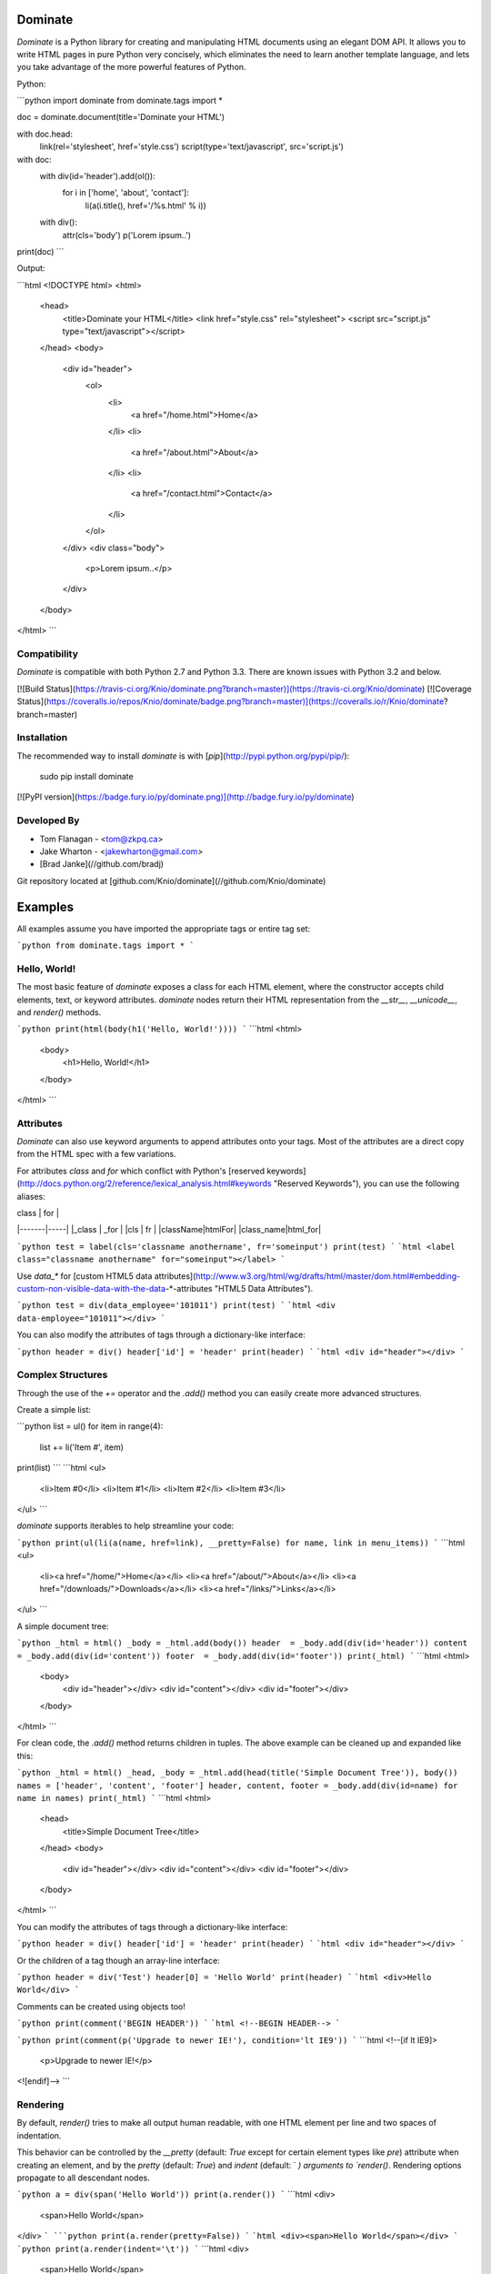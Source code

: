 Dominate
========

`Dominate` is a Python library for creating and manipulating HTML documents using an elegant DOM API.
It allows you to write HTML pages in pure Python very concisely, which eliminates the need to learn another template language, and lets you take advantage of the more powerful features of Python.

Python:

```python
import dominate
from dominate.tags import *

doc = dominate.document(title='Dominate your HTML')

with doc.head:
    link(rel='stylesheet', href='style.css')
    script(type='text/javascript', src='script.js')

with doc:
    with div(id='header').add(ol()):
        for i in ['home', 'about', 'contact']:
            li(a(i.title(), href='/%s.html' % i))

    with div():
        attr(cls='body')
        p('Lorem ipsum..')

print(doc)
```

Output:

```html
<!DOCTYPE html>
<html>
  <head>
    <title>Dominate your HTML</title>
    <link href="style.css" rel="stylesheet">
    <script src="script.js" type="text/javascript"></script>
  </head>
  <body>
    <div id="header">
      <ol>
        <li>
          <a href="/home.html">Home</a>
        </li>
        <li>
          <a href="/about.html">About</a>
        </li>
        <li>
          <a href="/contact.html">Contact</a>
        </li>
      </ol>
    </div>
    <div class="body">
      <p>Lorem ipsum..</p>
    </div>
  </body>
</html>
```


Compatibility
-------------

`Dominate` is compatible with both Python 2.7 and Python 3.3. There are known issues with Python 3.2 and below.

[![Build Status](https://travis-ci.org/Knio/dominate.png?branch=master)](https://travis-ci.org/Knio/dominate)
[![Coverage Status](https://coveralls.io/repos/Knio/dominate/badge.png?branch=master)](https://coveralls.io/r/Knio/dominate?branch=master)



Installation
------------

The recommended way to install `dominate` is with
[`pip`](http://pypi.python.org/pypi/pip/):

    sudo pip install dominate

[![PyPI version](https://badge.fury.io/py/dominate.png)](http://badge.fury.io/py/dominate)


Developed By
------------

* Tom Flanagan - <tom@zkpq.ca>
* Jake Wharton - <jakewharton@gmail.com>
* [Brad Janke](//github.com/bradj)

Git repository located at
[github.com/Knio/dominate](//github.com/Knio/dominate)


Examples
========

All examples assume you have imported the appropriate tags or entire tag set:

```python
from dominate.tags import *
```


Hello, World!
-------------

The most basic feature of `dominate` exposes a class for each HTML element, where the constructor
accepts child elements, text, or keyword attributes. `dominate` nodes return their HTML representation
from the `__str__`, `__unicode__`, and `render()` methods.

```python
print(html(body(h1('Hello, World!'))))
```
```html
<html>
    <body>
        <h1>Hello, World!</h1>
    </body>
</html>
```

Attributes
----------

`Dominate` can also use keyword arguments to append attributes onto your tags. Most of the attributes are a direct copy from the HTML spec with a few variations.

For attributes `class` and `for` which conflict with Python's [reserved keywords](http://docs.python.org/2/reference/lexical_analysis.html#keywords "Reserved Keywords"), you can use the following aliases:

| class | for |
|-------|-----|
|_class | _for |
|cls | fr |
|className|htmlFor|
|class_name|html_for|


```python
test = label(cls='classname anothername', fr='someinput')
print(test)
```
```html
<label class="classname anothername" for="someinput"></label>
```

Use `data_*` for [custom HTML5 data attributes](http://www.w3.org/html/wg/drafts/html/master/dom.html#embedding-custom-non-visible-data-with-the-data-*-attributes "HTML5 Data Attributes").

```python
test = div(data_employee='101011')
print(test)
```
```html
<div data-employee="101011"></div>
```

You can also modify the attributes of tags through a dictionary-like interface:

```python
header = div()
header['id'] = 'header'
print(header)
```
```html
<div id="header"></div>
```

Complex Structures
------------------

Through the use of the `+=` operator and the `.add()` method you can easily create more advanced structures.

Create a simple list:

```python
list = ul()
for item in range(4):
    list += li('Item #', item)
print(list)
```
```html
<ul>
    <li>Item #0</li>
    <li>Item #1</li>
    <li>Item #2</li>
    <li>Item #3</li>
</ul>
```

`dominate` supports iterables to help streamline your code:

```python
print(ul(li(a(name, href=link), __pretty=False) for name, link in menu_items))
```
```html
<ul>
    <li><a href="/home/">Home</a></li>
    <li><a href="/about/">About</a></li>
    <li><a href="/downloads/">Downloads</a></li>
    <li><a href="/links/">Links</a></li>
</ul>
```

A simple document tree:

```python
_html = html()
_body = _html.add(body())
header  = _body.add(div(id='header'))
content = _body.add(div(id='content'))
footer  = _body.add(div(id='footer'))
print(_html)
```
```html
<html>
    <body>
        <div id="header"></div>
        <div id="content"></div>
        <div id="footer"></div>
    </body>
</html>
```

For clean code, the `.add()` method returns children in tuples. The above example can be cleaned up and expanded like this:

```python
_html = html()
_head, _body = _html.add(head(title('Simple Document Tree')), body())
names = ['header', 'content', 'footer']
header, content, footer = _body.add(div(id=name) for name in names)
print(_html)
```
```html
<html>
    <head>
       <title>Simple Document Tree</title>
    </head>
    <body>
        <div id="header"></div>
        <div id="content"></div>
        <div id="footer"></div>
    </body>
</html>
```

You can modify the attributes of tags through a dictionary-like interface:

```python
header = div()
header['id'] = 'header'
print(header)
```
```html
<div id="header"></div>
```

Or the children of a tag though an array-line interface:

```python
header = div('Test')
header[0] = 'Hello World'
print(header)
```
```html
<div>Hello World</div>
```

Comments can be created using objects too!

```python
print(comment('BEGIN HEADER'))
```
```html
<!--BEGIN HEADER-->
```

```python
print(comment(p('Upgrade to newer IE!'), condition='lt IE9'))
```
```html
<!--[if lt IE9]>
  <p>Upgrade to newer IE!</p>
<![endif]-->
```

Rendering
---------

By default, `render()` tries to make all output human readable, with one HTML
element per line and two spaces of indentation.

This behavior can be controlled by the `__pretty` (default: `True` except for
certain element types like `pre`) attribute when creating an element, and by
the `pretty` (default: `True`) and `indent` (default: `  `) arguments to
`render()`. Rendering options propagate to all descendant nodes.

```python
a = div(span('Hello World'))
print(a.render())
```
```html
<div>
  <span>Hello World</span>
</div>
```
```python
print(a.render(pretty=False))
```
```html
<div><span>Hello World</span></div>
```
```python
print(a.render(indent='\t'))
```
```html
<div>
	<span>Hello World</span>
</div>
```
```python
a = div(span('Hello World'), __pretty=False)
print(a.render())
```
```html
<div><span>Hello World</span></div>
```


Context Managers
----------------

You can also add child elements using Python's `with` statement:

```python
h = ul()
with h:
    li('One')
    li('Two')
    li('Three')

print(h)
```
```html
<ul>
    <li>One</li>
    <li>Two</li>
    <li>Three</li>
</ul>
```


You can use this along with the other mechanisms of adding children elements, including nesting `with` statements, and it works as expected:

```python
h = html()
with h.add(body()).add(div(id='content')):
    h1('Hello World!')
    p('Lorem ipsum ...')
    with table().add(tbody()):
        l = tr()
        l += td('One')
        l.add(td('Two'))
        with l:
            td('Three')

print(h)
```
```html
<html>
    <body>
        <div id="content">
            <h1>Hello World!</h1>
            <p>Lorem ipsum ...</p>
            <table>
                <tbody>
                    <tr>
                        <td>One</td>
                        <td>Two</td>
                        <td>Three</td>
                    </tr>
                </tbody>
            </table>
        </div>
    </body>
</html>
```

When the context is closed, any nodes that were not already added to something get added to the current context.

Attributes can be added to the current context with the `attr` function:

```python
d = div()
with d:
    attr(id='header')

 print(d)
 ```
 ```html
<div id="header"></div>
```


Decorators
----------

`Dominate` is great for creating reusable widgets for parts of your page. Consider this example:

```python
def greeting(name):
    with div() as d:
        p('Hello, %s' % name)
    return d

print(greeting('Bob'))
```
```html
<div>
    <p>Hello, Bob</p>
</div>
```

You can see the following pattern being repeated here:

```python
def widget(parameters):
    with tag() as t:
        ...
    return t
```

This boilerplate can be avoided by using tags (objects and instances) as decorators

```python
@div
def greeting(name):
    p('Hello %s' % name)
print(greeting('Bob'))
```
```html
<div>
    <p>Hello Bob</p>
</div>
```

The decorated function will return a new instance of the tag used to decorate it, and execute in a `with` context which will collect all the nodes created inside it.

You can also use instances of tags as decorators, if you need to add attributes or other data to the root node of the widget.
Each call to the decorated function will return a copy of the node used to decorate it.

```python
@div(h2('Welcome'), cls='greeting')
def greeting(name):
    p('Hello %s' % name)

print(greeting('Bob'))
```
```html

<div class="greeting">
    <h2>Welcome</h2>
    <p>Hello Bob</p>
</div>
```

Creating Documents
------------------

Since creating the common structure of an HTML document everytime would be excessively tedious dominate provides a class to create and manage them for you: `document`.

When you create a new document, the basic HTML tag structure is created for you.

```python
d = document()
print(d)
```
```html
<!DOCTYPE html>
<html>
    <head>
       <title>Dominate</title>
    </head>
    <body></body>
</html>
```

The `document` class accepts `title`, `doctype`, and `request` keyword arguments.
The default values for these arguments are `Dominate`, `<!DOCTYPE html>`, and `None` respectively.

The `document` class also provides helpers to allow you to access the `html`, `head`, and `body` nodes directly.

```python
d = document()
```

```python
>>> d.html
<dominate.tags.html: 0 attributes, 2 children>
>>> d.head
<dominate.tags.head: 0 attributes, 0 children>
>>> d.body
<dominate.tags.body: 0 attributes, 0 children>
```


You should notice that here the `head` tag contains zero children.
This is because the default `title` tag is only added when the document is rendered and the `head` element does not explicitly contain one.

The `document` class also provides helpers to allow you to directly add nodes to the `body` tag.

```python
d = document()
d += h1('Hello, World!')
d += p('This is a paragraph.')
print(d)
```
```html
<!DOCTYPE html>
<html>
    <head>
       <title>Dominate</title>
    </head>
    <body>
        <h1>Hello, World!</h1>
        <p>This is a paragraph.</p>
    </body>
</html>
```


